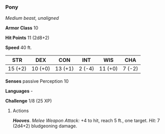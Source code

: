 *** Pony
:PROPERTIES:
:CUSTOM_ID: pony
:END:
/Medium beast, unaligned/

*Armor Class* 10

*Hit Points* 11 (2d8+2)

*Speed* 40 ft.

| STR     | DEX     | CON     | INT    | WIS     | CHA    |
|---------+---------+---------+--------+---------+--------|
| 15 (+2) | 10 (+0) | 13 (+1) | 2 (-4) | 11 (+0) | 7 (-2) |

*Senses* passive Perception 10

*Languages* -

*Challenge* 1/8 (25 XP)

****** Actions
:PROPERTIES:
:CUSTOM_ID: actions
:END:
*/Hooves/*. /Melee Weapon Attack:/ +4 to hit, reach 5 ft., one target.
/Hit:/ 7 (2d4+2) bludgeoning damage.
